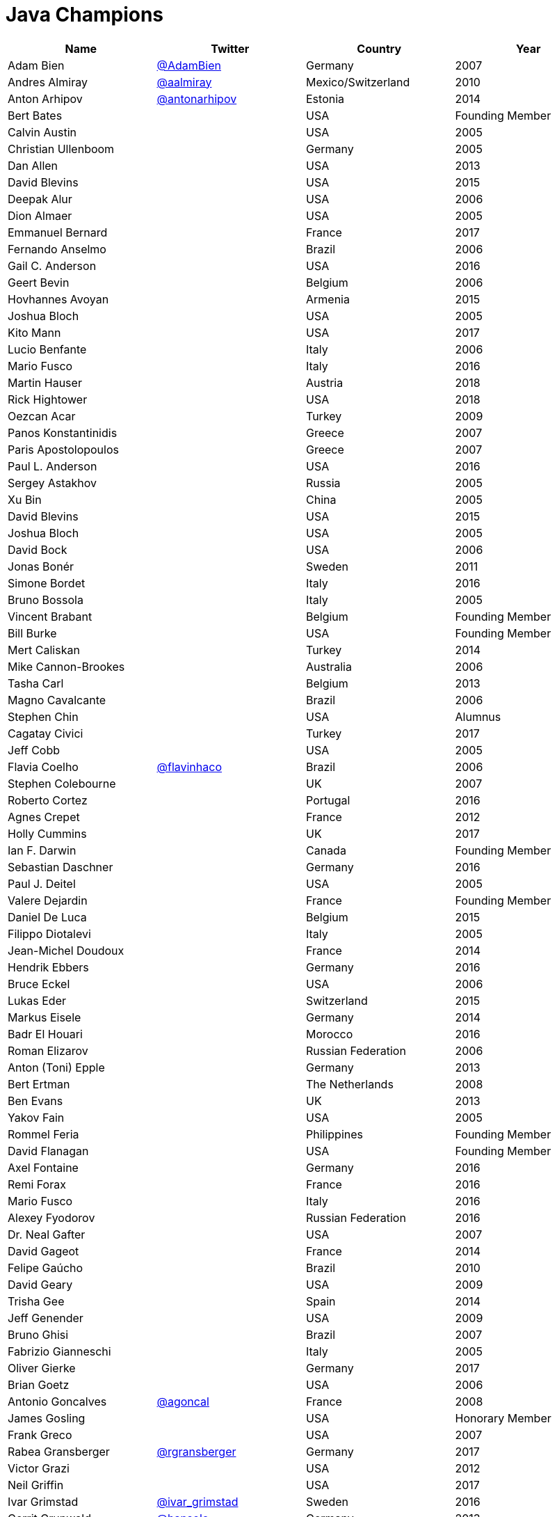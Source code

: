 = Java Champions

[options="header"]
[cols="4*"]
|===
| Name
| Twitter
| Country
| Year

|Adam Bien
|link:http://twitter.com/AdamBien[@AdamBien]
|Germany
|2007

|Andres Almiray
|link:http://twitter.com/aalmiray[@aalmiray]
|Mexico/Switzerland
|2010

|Anton Arhipov
|link:http://twitter.com/antonarhipov[@antonarhipov]
|Estonia
|2014

|Bert Bates
|
|USA
|Founding Member

|Calvin Austin
|
|USA
|2005

|Christian Ullenboom
|
|Germany
|2005

|Dan Allen
|
|USA
|2013

|David Blevins
|
|USA
|2015

|Deepak Alur
|
|USA
|2006

|Dion Almaer
|
|USA
|2005

|Emmanuel Bernard
|
|France
|2017

|Fernando Anselmo
|
|Brazil
|2006

|Gail C. Anderson
|
|USA
|2016

|Geert Bevin
|
|Belgium
|2006

|Hovhannes Avoyan
|
|Armenia
|2015

|Joshua Bloch
|
|USA
|2005

|Kito Mann
|
|USA
|2017

|Lucio Benfante
|
|Italy
|2006

|Mario Fusco
|
|Italy
|2016

|Martin Hauser
|
|Austria
|2018

|Rick Hightower
|
|USA
|2018

|Oezcan Acar
|
|Turkey
|2009

|Panos Konstantinidis
|
|Greece
|2007

|Paris Apostolopoulos
|
|Greece
|2007

|Paul L. Anderson
|
|USA
|2016

|Sergey Astakhov
|
|Russia
|2005

|Xu Bin
|
|China
|2005

|David Blevins
|
|USA
|2015

|Joshua Bloch
|
|USA
|2005

|David Bock
|
|USA
|2006

|Jonas Bonér
|
|Sweden
|2011

|Simone Bordet
|
|Italy
|2016

|Bruno Bossola
|
|Italy
|2005

|Vincent Brabant
|
|Belgium
|Founding Member

|Bill Burke
|
|USA
|Founding Member

|Mert Caliskan
|
|Turkey
|2014

|Mike Cannon-Brookes
|
|Australia
|2006

|Tasha Carl
|
|Belgium
|2013

|Magno Cavalcante
|
|Brazil
|2006

|Stephen Chin
|
|USA
|Alumnus

|Cagatay Civici
|
|Turkey
|2017

|Jeff Cobb
|
|USA
|2005

|Flavia Coelho
|link:http://twitter.com/flavinhaco[@flavinhaco]
|Brazil
|2006

|Stephen Colebourne
|
|UK
|2007

|Roberto Cortez
|
|Portugal
|2016

|Agnes Crepet
|
|France
|2012

|Holly Cummins
|
|UK
|2017

|Ian F. Darwin
|
|Canada
|Founding Member

|Sebastian Daschner
|
|Germany
|2016

|Paul J. Deitel
|
|USA
|2005

|Valere Dejardin
|
|France
|Founding Member

|Daniel De Luca
|
|Belgium
|2015

|Filippo Diotalevi
|
|Italy
|2005

|Jean-Michel Doudoux
|
|France
|2014

|Hendrik Ebbers
|
|Germany
|2016

|Bruce Eckel
|
|USA
|2006

|Lukas Eder
|
|Switzerland
|2015

|Markus Eisele
|
|Germany
|2014

|Badr El Houari
|
|Morocco
|2016

|Roman Elizarov
|
|Russian Federation
|2006

|Anton (Toni) Epple
|
|Germany
|2013

|Bert Ertman
|
|The Netherlands
|2008

|Ben Evans
|
|UK
|2013

|Yakov Fain
|
|USA
|2005

|Rommel Feria
|
|Philippines
|Founding Member

|David Flanagan
|
|USA
|Founding Member

|Axel Fontaine
|
|Germany
|2016

|Remi Forax
|
|France
|2016

|Mario Fusco
|
|Italy
|2016

|Alexey Fyodorov
|
|Russian Federation
|2016

|Dr. Neal Gafter
|
|USA
|2007

|David Gageot
|
|France
|2014

|Felipe Gaúcho
|
|Brazil
|2010

|David Geary
|
|USA
|2009

|Trisha Gee
|
|Spain
|2014

|Jeff Genender
|
|USA
|2009

|Bruno Ghisi
|
|Brazil
|2007

|Fabrizio Gianneschi
|
|Italy
|2005

|Oliver Gierke
|
|Germany
|2017

|Brian Goetz
|
|USA
|2006

|Antonio Goncalves
|link:http://twitter.com/agoncal[@agoncal]
|France
|2008

|James Gosling
|
|USA
|Honorary Member

|Frank Greco
|
|USA
|2007

|Rabea Gransberger
|link:http://twitter.com/rgransberger[@rgransberger]
|Germany
|2017

|Victor Grazi
|
|USA
|2012

|Neil Griffin
|
|USA
|2017

|Ivar Grimstad
|link:https://twitter.com/ivar_grimstad[@ivar_grimstad]
|Sweden
|2016

|Gerrit Grunwald
|link:http://twitter.com/hansolo_[@hansolo_]
|Germany
|2013

|Andrzej Grzesik
|link:https://twitter.com/ags313[@ags313]
|Poland
|2016

|Freddy Guime
|
|USA
|2015

|Arun Gupta
|
|USA
|2013

|Romain Guy
|
|USA
|?

|Ahmed Hashim
|
|Egypt
|2007

|Mark Heckler
|
|USA
|2016

|David Heffelfinger
|
|USA
|2017

|Rajmahendra Hegde
|
|India
|2016

|Michael Heinrichs
|
|Germany
|2017

|César Hernández
|
|Guatemala
|2016

|Thor Henning Hetland
|
|Norway
|2005

|Rick Hightower
|
|USA
|2017

|Gunnar Hillert
|
|US & Germany
|2016

|Ron Hitchens
|
|USA
|2008

|Juergen Hoeller
|
|Austria
|2009

|Marc Hoffmann
|
|Germany/Switzerland
|2014

|Jacob Hookom
|
|USA
|Founding Member

|Bruce Hopkins
|
|USA
|2009

|Cay Horstmann
|
|USA
|2005

|Gerardo Horvilleur
|
|Mexico
|Founding Member

|Michael Huettermann
|
|Germany
|2006

|Jason Hunter
|
|USA
|2005

|Eder Ignatowicz
|
|Brazil
|2017

|Oliver Ihns
|
|Germany
|2005

|Stephan Janssen
|
|Belgium
|2005

|Rod Johnson
|
|UK
|2006

|Christopher Judd
|
|USA
|2017

|Josh Juneau
|
|US
|2017

|Matjaz Juric
|
|Slovenia
|2010

|Heinz Kabutz
|link:http://twitter.com/kabutz[@kabutz]
|Greece
|2005

|Mattias Karlsson
|
|Sweden
|2009

|Roman Kennke
|
|Germany
|2017

|Gavin King
|
|UK
|2005

|Aslak Knutsen
|
|Norway
|2015

|Clara Ko
|
|The Netherlands
|2011

|Ken Kousen
|
|USA
|2017

|Michael Kolling
|
|UK
|2007

|Dierk König
|
|Switzerland
|2016

|Guillaume Laforge
|
|France
|2017

|Marcus Lagergren
|
|Sweden
|2016

|Amira Lakhal
|
|Switzerland
|2016

|Angelika Langer
|
|Germany
|2005

|Edward Lank
|
|Canada
|2005

|Jacek Laskowski
|
|Poland
|2015

|JEnrique Lasterra
|
|Spain
|2005

|Peter Lawrey
|
|UK
|2015

|Doug Lea
|
|USA
|2005

|Bob Lee
|
|USA
|2010

|Justin Lee
|
|USA
|2014

|Michael Levin
|
|USA
|2011

|Barry Levine
|
|USA
|2005

|Mo Li
|
|China
|

|Dr. Daniel Liang
|
|USA
|2005

|Patrick Linskey
|
|USA
|2005

|Paul Lipton
|
|USA
|2005

|Josh Long
|
|USA
|2015

|Alexis Lopez
|
|Colombia
|2017

|Geir Magnusson
|
|USA
|2006

|Qusay Mahmoud
|
|Canada
|2007

|Sander Mak
|
|The Netherlands
|2017

|Konrad Malawski
|
|Poland
|2017

|Dan Malks
|
|
|2007

|Kito Mann
|
|USA
|2017

|Simon Maple
|
|UK
|2014

|Joshua Marinacci
|
|USA
|2010

|Vincent Massol
|
|France
|2005

|Norman Maurer
|
|Germany
|2016

|Vincent Mayers
|
|USA
|2016

|Rustam Mehmandarov
|
|Norway
|2017

|Vlad Mihalcea
|
|Romania
|2017

|Maurice Naftalin
|
|Scotland
|2014

|Fabiane Bizinella Nardon
|
|Brazil
|2006

|Chris Newland
|
|UK
|2017

|Kevin Nilson
|
|USA
|2009

|Charles Oliver Nutter
|
|USA
|2013

|Harshad Oak
|
|India
|2007

|Rickard Oberg
|
|Malaysia
|2011

|Pratik Patel
|
|USA
|2016

|Bob Paulin
|
|USA
|2017

|José Paumard
|
|France
|2015

|Kirk Pepperdine
|link:http://twitter.com/kcpeppe[@kcpeppe]
|Hungary
|2005

|Jose Pereda
|
|Spain
|2017

|Paul Perrone
|
|USA
|2006

|Sean M. Phillips
|
|USA
|2017

|Peter Pilgrim
|
|UK
|2007

|William Pugh
|
|USA
|2007

|Matt Raible
|
|USA
|2016

|Srikanth Raju
|
|USA
|2006

|Jayson Raymond
|
|USA
|2005

|Chris Richardson
|
|USA
|2007

|Clark D. Richey Jr.
|
|USA
|Founding Member

|Simon Ritter
|
|United Kingdom
|2016

|Sven Reimers
|
|Germany
|2015

|Ix-chel Ruiz
|link:http://twitter.com/ixchelruiz[@ixchelruiz]
|Mexico/Switzerland
|2017

|Antoine Sabot-Durand
|
|France
|2017

|Yuuichi Sakuraba
|link:http://twitter.com/skrb[@sjrb]
|Japan
|

|Otávio Gonçalves de Santana
|link:http://twitter.com/otaviojava[@otaviojava]
|Brazil
|2015

|Michael Nascimento Santos
|
|Brazil
|2006

|Tom Schindl
|link:http://twitter.com/tomsontom[@tomsontom]
|Austria
|2015

|Olivier Schmitt
|
|France
|Founding Member

|Bauke Scholtz
|
|The Netherlands
|2017

|Aleksey Shipilev
|link:http://twitter.com/shipilev[@shipilev]
|Germany
|2017

|Oleg Shelajev
|link:http://twitter.com/shelajev[@shelajev]
|Estonia
|2017

|Bert Jan Schrijver
|
|The Netherland
|2017

|Vinicius Senger
|
|Brazil
|2016

|Yara Senger
|
|Brazil
|2012

|Zoran Sevarac
|
|Serbia
|2013

|Howard Lewis Ship
|
|USA
|2010

|Jack Shirazi
|
|UK
|2005

|Kathy Sierra
|
|USA
|Founding Member

|Yakov Sirotkin
|
|Russian Federation
|2005

|Bruce Snyder
|
|USA
|2005

|Bruno Souza
|
|Brazil
|Founding Member

|Alex Soto
|
|Spain
|2017

|James Strachan
|
|UK
|2011

|Venkat Subramaniam
|link:http://twitter.com/venkat_s[@venkat_s]
|USA
|2013

|Burr Sutter
|
|USA
|2005

|Attila Szegedi
|
|Hungary
|2016

|Mohamed Taman
|
|Egypt
|2015

|Bruce Tate
|
|USA
|2006

|Régina ten Bruggencate
|
|The Netherlands
|2011

|Gil Tene
|
|USA
|2017

|Yoshio Terada
|link:http://twitter.com/yoshioterada[@yoshioterada]
|Japan
|2016

|Frans Thamura
|
|Indonesia
|2005

|Martin Thompson
|link:http://twitter.com/mjpt77[@mjpt77]
|UK
|2015

|Dr. Kresten Krab Thorup
|
|Denmark
|2005

|Neal Tisdale
|
|USA
|Founding Member

|Dalibor Topic
|link:http://twitter.com/robilad[@robilad]
|Germany
|2007

|Mario Torre
|link:http://twitter.com/neugens[@neugens]
|Italy
|2014

|Henri Tremblay
|link:http://twitter.com/henri_temblay[@henri_temblay]
|Canada
|2016

|Klaasjan Tukker
|
|The Netherlands
|Founding Member

|Christian Ullenboom
|
|Germany
|2005

|Raoul-Gabriel Urma
|
|UK
|2017

|Linda van der Pal
|
|The Netherlands
|2013

|Michael Van Riper
|link:http://twitter.com/vanriper[@vanriper]
|USA
|2008

|Jorge Vargas
|
|Mexico
|2007

|Bill Venners
|
|USA
|2005

|Martijn Verburg
|link:http://twitter.com/karianna[@karianna]
|UK
|2012

|Lars Vogel
|link:http://twitter.com/vogella[@vogella]
|Germany
|2012

|Johan Vos
|link:http://twitter.com/johanvos[@johanvos]
|Belgium
|2012

|Joe Walker
|
|UK
|2006

|Dick Wall
|link:http://twitter.com/dickwall[@dickwall]
|UK
|Founding Member

|Richard Warburton
|link:http://twitter.com/RichardWarburto[@RichardWarburto]
|UK
|2016

|Jim Weaver
|link:http://twitter.com/JavaFXpert[@JavaFXpert]
|USA
|2008

|Alan Williamson
|
|Scotland
|2005

|Joe Winchester
|
|UK
|2006

|Adam Winer
|
|USA
|Founding Member

|Rafael Winterhalter
|link:http://twitter.com/rafaelcodes[@rafaelcodes]
|Norway
|2015

|Edson Yanaga
|link:http://twitter.com/yanaga[@yanaga]
|Brazil
|2015

|Sooyeul Yang
|
|South Korea
|2005

|Murat Yener
|
|Turkey
|2015

|Michael Juntao Yuan
|
|USA
|2005

|Enrique Zamudio
|link:http://twitter.com/chochosmx[@chochosmx]
|Mexico
|2015

|Eberhard Wolff
|
|Germany
|Founding Member

|===
